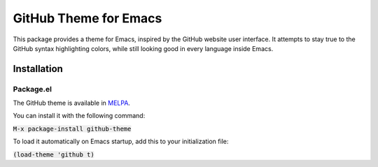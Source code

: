 GitHub Theme for Emacs
######################
This package provides a theme for Emacs, inspired by the GitHub website user interface.  It attempts to stay true to the GitHub syntax highlighting colors, while still looking good in every language inside Emacs.

.. image:: screenshots/github-theme.png

Installation
============

Package.el
----------
The GitHub theme is available in `MELPA <https://melpa.org>`_.

You can install it with the following command:

:code:`M-x package-install github-theme`

To load it automatically on Emacs startup, add this to your initialization file:

:code:`(load-theme 'github t)`
